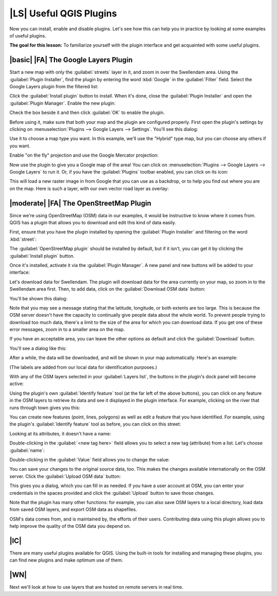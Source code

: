 |LS| Useful QGIS Plugins
===============================================================================

Now you can install, enable and disable plugins. Let's see how this can help
you in practice by looking at some examples of useful plugins. 

**The goal for this lesson:** To familiarize yourself with the plugin interface
and get acquainted with some useful plugins.

|basic| |FA| The Google Layers Plugin
-------------------------------------------------------------------------------

Start a new map with only the :guilabel:`streets` layer in it, and zoom in over
the Swellendam area. Using the :guilabel:`Plugin Installer`, find the plugin by
entering the word :kbd:`Google` in the :guilabel:`Filter` field. Select the
Google Layers plugin from the filtered list:

.. image:: ../_static/qgis_plugins/020.png

Click the :guilabel:`Install plugin` button to install. When it's done, close
the :guilabel:`Plugin Installer` and open the :guilabel:`Plugin Manager`.
Enable the new plugin:

.. image:: ../_static/qgis_plugins/021.png

Check the box beside it and then click :guilabel:`OK` to enable the plugin.

Before using it, make sure that both your map and the plugin are configured
properly. First open the plugin's settings by clicking on
:menuselection:`Plugins --> Google Layers --> Settings`. You'll see this
dialog:

.. image:: ../_static/qgis_plugins/022.png

Use it to choose a map type you want. In this example, we'll use the "Hybrid"
type map, but you can choose any others if you want.

Enable "on the fly" projection and use the Google Mercator projection:

.. image:: ../_static/qgis_plugins/023.png

Now use the plugin to give you a Google map of the area! You can click on
:menuselection:`Plugins --> Google Layers --> Google Layers` to run it. Or, if
you have the :guilabel:`Plugins` toolbar enabled, you can click on its icon:

.. image:: ../_static/qgis_plugins/025.png

This will load a new raster image in from Google that you can use as a
backdrop, or to help you find out where you are on the map. Here is such a
layer, with our own vector road layer as overlay:

.. image:: ../_static/qgis_plugins/024.png

|moderate| |FA| The OpenStreetMap Plugin
-------------------------------------------------------------------------------

Since we're using OpenStreetMap (OSM) data in our examples, it would be
instructive to know where it comes from. QGIS has a plugin that allows you to
download and edit this kind of data easily.

First, ensure that you have the plugin installed by opening the
:guilabel:`Plugin Installer` and filtering on the word :kbd:`street`:

.. image:: ../_static/qgis_plugins/006.png

The :guilabel:`OpenStreetMap plugin` should be installed by default, but if it
isn't, you can get it by clicking the :guilabel:`Install plugin` button.

Once it's installed, activate it via the :guilabel:`Plugin Manager`. A new
panel and new buttons will be added to your interface:

.. image:: ../_static/qgis_plugins/007.png

Let's download data for Swellendam. The plugin will download data for the area
currently on your map, so zoom in to the Swellendam area first. Then, to add
data, click on the :guilabel:`Download OSM data` button:

.. image:: ../_static/qgis_plugins/008.png

You'll be shown this dialog:

.. image:: ../_static/qgis_plugins/009.png

Note that you may see a message stating that the latitude, longitude, or both
extents are too large. This is because the OSM server doesn't have the capacity
to continually give people data about the whole world. To prevent people trying
to download too much data, there's a limit to the size of the area for which
you can download data. If you get one of these error messages, zoom in to a
smaller area on the map.

If you have an acceptable area, you can leave the other options as default and
click the :guilabel:`Download` button.

You'll see a dialog like this:

.. image:: ../_static/qgis_plugins/010.png

After a while, the data will be downloaded, and will be shown in your map
automatically. Here's an example:

.. image:: ../_static/qgis_plugins/011.png

(The labels are added from our local data for identification purposes.)

With any of the OSM layers selected in your :guilabel:`Layers list`, the
buttons in the plugin's dock panel will become active:

.. image:: ../_static/qgis_plugins/012.png

Using the plugin's own :guilabel:`Identify feature` tool (at the far left of
the above buttons), you can click on any feature in the OSM layers to retrieve
its data and see it displayed in the plugin interface. For example, clicking on
the river that runs through town gives you this:

.. image:: ../_static/qgis_plugins/013.png

You can create new features (point, lines, polygons) as well as edit a feature
that you have identified. For example, using the plugin's :guilabel:`Identify
feature` tool as before, you can click on this street:

.. image:: ../_static/qgis_plugins/014.png

Looking at its attributes, it doesn't have a name:

.. image:: ../_static/qgis_plugins/015.png

Double-clicking in the :guilabel:`<new tag here>` field allows you to select a
new tag (attribute) from a list. Let's choose :guilabel:`name`:

.. image:: ../_static/qgis_plugins/016.png

Double-clicking in the :guilabel:`Value` field allows you to change the value:

.. image:: ../_static/qgis_plugins/017.png

You can save your changes to the original source data, too. This makes the
changes available internationally on the OSM server. Click the
:guilabel:`Upload OSM data` button:

.. image:: ../_static/qgis_plugins/018.png

This gives you a dialog, which you can fill in as needed. If you have a user
account at OSM, you can enter your credentials in the spaces provided and click
the :guilabel:`Upload` button to save those changes.

Note that the plugin has many other functions: for example, you can also save
OSM layers to a local directory, load data from saved OSM layers, and export
OSM data as shapefiles.

OSM's data comes from, and is maintained by, the efforts of their users.
Contributing data using this plugin allows you to help improve the quality of
the OSM data you depend on.

|IC|
-------------------------------------------------------------------------------

There are many useful plugins available for QGIS. Using the built-in tools for
installing and managing these plugins, you can find new plugins and make
optimum use of them.

|WN|
-------------------------------------------------------------------------------

Next we'll look at how to use layers that are hosted on remote servers in real
time.
